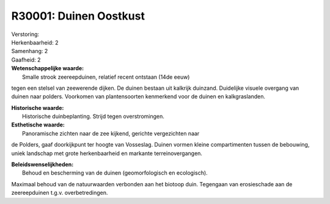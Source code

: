 R30001: Duinen Oostkust
=======================

| Verstoring:

| Herkenbaarheid: 2

| Samenhang: 2

| Gaafheid: 2

| **Wetenschappelijke waarde:**
|  Smalle strook zeereepduinen, relatief recent ontstaan (14de eeuw)
tegen een stelsel van zeewerende dijken. De duinen bestaan uit kalkrijk
duinzand. Duidelijke visuele overgang van duinen naar polders. Voorkomen
van plantensoorten kenmerkend voor de duinen en kalkgraslanden.

| **Historische waarde:**
|  Historische duinbeplanting. Strijd tegen overstromingen.

| **Esthetische waarde:**
|  Panoramische zichten naar de zee kijkend, gerichte vergezichten naar
de Polders, gaaf doorkijkpunt ter hoogte van Vosseslag. Duinen vormen
kleine compartimenten tussen de bebouwing, uniek landschap met grote
herkenbaarheid en markante terreinovergangen.



| **Beleidswenselijkheden:**
|  Behoud en bescherming van de duinen (geomorfologisch en ecologisch).
Maximaal behoud van de natuurwaarden verbonden aan het biotoop duin.
Tegengaan van erosieschade aan de zeereepduinen t.g.v. overbetredingen.
